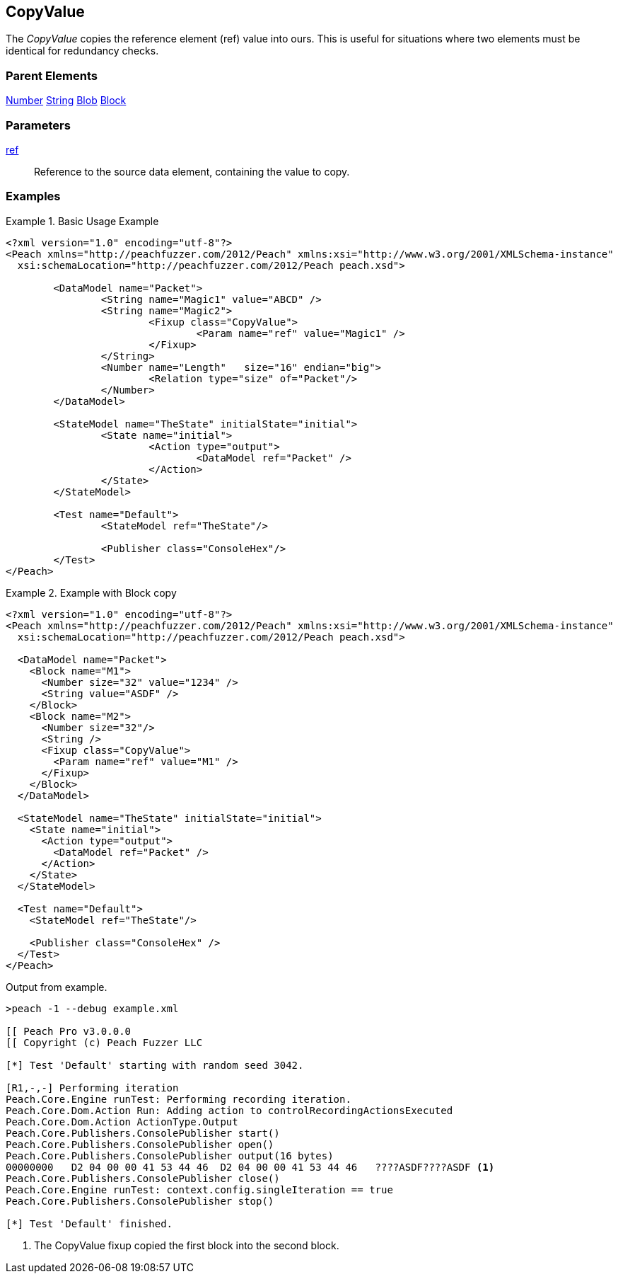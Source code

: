 <<<
[[Fixups_CopyValueFixup]]
== CopyValue

// Reviewed:
//  - 02/18/2014: Seth & Adam: Outlined
// Expand description to include use case "This is useful when fuzzing {0} protocols"
// Give full pit to run using hex publisher
// List Parent element types this can be applied to
// Blob

// Updated:
// 2/21/14: Mick
// expanded description
// Added parent types
// Added full example

The _CopyValue_ copies the reference element (ref) value into ours.
This is useful for situations where two elements must be identical for redundancy checks.

=== Parent Elements

xref:Number[Number]
xref:String[String]
xref:Blob[Blob]
xref:Block[Block]

=== Parameters

xref:ref[ref]:: Reference to the source data element, containing the value to copy.

=== Examples

.Basic Usage Example
======================
[source,xml]
----
<?xml version="1.0" encoding="utf-8"?>
<Peach xmlns="http://peachfuzzer.com/2012/Peach" xmlns:xsi="http://www.w3.org/2001/XMLSchema-instance"
  xsi:schemaLocation="http://peachfuzzer.com/2012/Peach peach.xsd">

	<DataModel name="Packet">
		<String name="Magic1" value="ABCD" />
		<String name="Magic2">
			<Fixup class="CopyValue">
				<Param name="ref" value="Magic1" />
			</Fixup>
		</String>
		<Number name="Length"   size="16" endian="big">
			<Relation type="size" of="Packet"/>
		</Number>
	</DataModel>

	<StateModel name="TheState" initialState="initial">
		<State name="initial">
			<Action type="output">
				<DataModel ref="Packet" />
			</Action>
		</State>
	</StateModel>

	<Test name="Default">
		<StateModel ref="TheState"/>

		<Publisher class="ConsoleHex"/>
	</Test>
</Peach>
----
======================

.Example with Block copy
======================
[source,xml]
----
<?xml version="1.0" encoding="utf-8"?>
<Peach xmlns="http://peachfuzzer.com/2012/Peach" xmlns:xsi="http://www.w3.org/2001/XMLSchema-instance"
  xsi:schemaLocation="http://peachfuzzer.com/2012/Peach peach.xsd">

  <DataModel name="Packet">
    <Block name="M1">
      <Number size="32" value="1234" />
      <String value="ASDF" />
    </Block>
    <Block name="M2">
      <Number size="32"/>
      <String />
      <Fixup class="CopyValue">
        <Param name="ref" value="M1" />
      </Fixup>
    </Block>
  </DataModel>

  <StateModel name="TheState" initialState="initial">
    <State name="initial">
      <Action type="output">
        <DataModel ref="Packet" />
      </Action>
    </State>
  </StateModel>

  <Test name="Default">
    <StateModel ref="TheState"/>

    <Publisher class="ConsoleHex" />
  </Test>
</Peach>
----

Output from example.

----
>peach -1 --debug example.xml

[[ Peach Pro v3.0.0.0
[[ Copyright (c) Peach Fuzzer LLC

[*] Test 'Default' starting with random seed 3042.

[R1,-,-] Performing iteration
Peach.Core.Engine runTest: Performing recording iteration.
Peach.Core.Dom.Action Run: Adding action to controlRecordingActionsExecuted
Peach.Core.Dom.Action ActionType.Output
Peach.Core.Publishers.ConsolePublisher start()
Peach.Core.Publishers.ConsolePublisher open()
Peach.Core.Publishers.ConsolePublisher output(16 bytes)
00000000   D2 04 00 00 41 53 44 46  D2 04 00 00 41 53 44 46   ????ASDF????ASDF <1>
Peach.Core.Publishers.ConsolePublisher close()
Peach.Core.Engine runTest: context.config.singleIteration == true
Peach.Core.Publishers.ConsolePublisher stop()

[*] Test 'Default' finished.
----

<1> The CopyValue fixup copied the first block into the second block.

======================
